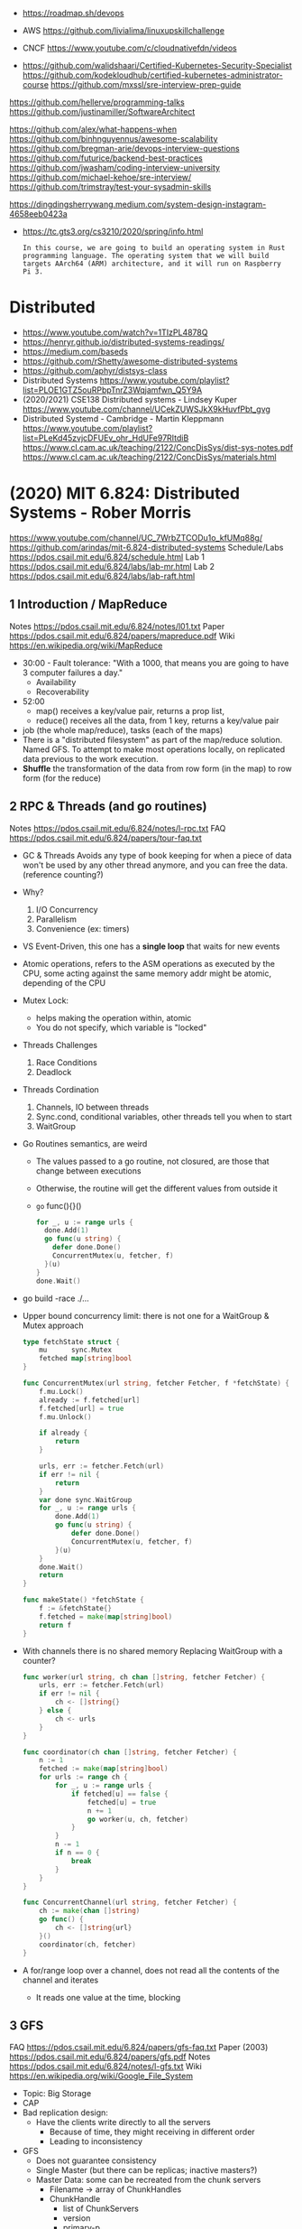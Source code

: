 - https://roadmap.sh/devops

- AWS https://github.com/livialima/linuxupskillchallenge

- CNCF https://www.youtube.com/c/cloudnativefdn/videos

- https://github.com/walidshaari/Certified-Kubernetes-Security-Specialist
  https://github.com/kodekloudhub/certified-kubernetes-administrator-course
  https://github.com/mxssl/sre-interview-prep-guide

https://github.com/hellerve/programming-talks
https://github.com/justinamiller/SoftwareArchitect

https://github.com/alex/what-happens-when
https://github.com/binhnguyennus/awesome-scalability
https://github.com/bregman-arie/devops-interview-questions
https://github.com/futurice/backend-best-practices
https://github.com/jwasham/coding-interview-university
https://github.com/michael-kehoe/sre-interview/
https://github.com/trimstray/test-your-sysadmin-skills

https://dingdingsherrywang.medium.com/system-design-instagram-4658eeb0423a
- https://tc.gts3.org/cs3210/2020/spring/info.html
  #+begin_src
  In this course, we are going to build an operating system in Rust
  programming language. The operating system that we will build
  targets AArch64 (ARM) architecture, and it will run on Raspberry
  Pi 3.
  #+end_src
* Distributed
- https://www.youtube.com/watch?v=1TIzPL4878Q
- https://henryr.github.io/distributed-systems-readings/
- https://medium.com/baseds
- https://github.com/rShetty/awesome-distributed-systems
- https://github.com/aphyr/distsys-class
- Distributed Systems
  https://www.youtube.com/playlist?list=PLOE1GTZ5ouRPbpTnrZ3Wqjamfwn_Q5Y9A
- (2020/2021) CSE138 Distributed systems - Lindsey Kuper
  https://www.youtube.com/channel/UCekZUWSJkX9kHuvfPbt_gvg
- Distributed Systemd - Cambridge - Martin Kleppmann
  https://www.youtube.com/playlist?list=PLeKd45zvjcDFUEv_ohr_HdUFe97RItdiB
  https://www.cl.cam.ac.uk/teaching/2122/ConcDisSys/dist-sys-notes.pdf
  https://www.cl.cam.ac.uk/teaching/2122/ConcDisSys/materials.html
* (2020) MIT 6.824: Distributed Systems - Rober Morris
  https://www.youtube.com/channel/UC_7WrbZTCODu1o_kfUMq88g/
  https://github.com/arindas/mit-6.824-distributed-systems
  Schedule/Labs https://pdos.csail.mit.edu/6.824/schedule.html
  Lab 1 https://pdos.csail.mit.edu/6.824/labs/lab-mr.html
  Lab 2 https://pdos.csail.mit.edu/6.824/labs/lab-raft.html
** 1 Introduction / MapReduce
   Notes https://pdos.csail.mit.edu/6.824/notes/l01.txt
   Paper https://pdos.csail.mit.edu/6.824/papers/mapreduce.pdf
   Wiki https://en.wikipedia.org/wiki/MapReduce
- 30:00 - Fault tolerance: "With a 1000, that means you are going to have 3 computer failures a day."
  - Availability
  - Recoverability
- 52:00
  - map() receives a key/value pair, returns a prop list,
  - reduce() receives all the data, from 1 key, returns a key/value pair
- job (the whole map/reduce), tasks (each of the maps)
- There is a "distributed filesystem" as part of the map/reduce
  solution. Named GFS.
  To attempt to make most operations locally, on replicated data previous to the work execution.
- *Shuffle* the transformation of the data from row form (in the map) to row form (for the reduce)
** 2 RPC & Threads (and go routines)
Notes https://pdos.csail.mit.edu/6.824/notes/l-rpc.txt
FAQ https://pdos.csail.mit.edu/6.824/papers/tour-faq.txt
- GC & Threads
  Avoids any type of book keeping for when a piece of data won't be used by any other thread anymore,
  and you can free the data. (reference counting?)
- Why?
  1) I/O Concurrency
  2) Parallelism
  3) Convenience (ex: timers)
- VS Event-Driven, this one has a *single loop* that waits for new events
- Atomic operations, refers to the ASM operations as executed by the CPU,
  some acting against the same memory addr might be atomic, depending of the CPU
- Mutex Lock:
  - helps making the operation within, atomic
  - You do not specify, which variable is "locked"
- Threads Challenges
  1) Race Conditions
  2) Deadlock
- Threads Cordination
  1) Channels, IO between threads
  2) Sync.cond, conditional variables, other threads tell you when to start
  3) WaitGroup
- Go Routines semantics, are weird
  - The values passed to a go routine, not closured, are those that change between executions
  - Otherwise, the routine will get the different values from outside it
  - =go= func(){}()
  #+begin_src go
  for _, u := range urls {
    done.Add(1)
    go func(u string) {
      defer done.Done()
      ConcurrentMutex(u, fetcher, f)
    }(u)
  }
  done.Wait()
  #+end_src
- go build -race ./...
- Upper bound concurrency limit: there is not one for a WaitGroup & Mutex approach
  #+NAME: crawler.go
  #+begin_src go
type fetchState struct {
    mu      sync.Mutex
    fetched map[string]bool
}

func ConcurrentMutex(url string, fetcher Fetcher, f *fetchState) {
    f.mu.Lock()
    already := f.fetched[url]
    f.fetched[url] = true
    f.mu.Unlock()

    if already {
        return
    }

    urls, err := fetcher.Fetch(url)
    if err != nil {
        return
    }
    var done sync.WaitGroup
    for _, u := range urls {
        done.Add(1)
        go func(u string) {
            defer done.Done()
            ConcurrentMutex(u, fetcher, f)
        }(u)
    }
    done.Wait()
    return
}

func makeState() *fetchState {
    f := &fetchState{}
    f.fetched = make(map[string]bool)
    return f
}
  #+end_src
- With channels there is no shared memory
  Replacing WaitGroup with a counter?
  #+NAME: crawler.go
  #+begin_src go
func worker(url string, ch chan []string, fetcher Fetcher) {
    urls, err := fetcher.Fetch(url)
    if err != nil {
        ch <- []string{}
    } else {
        ch <- urls
    }
}

func coordinator(ch chan []string, fetcher Fetcher) {
    n := 1
    fetched := make(map[string]bool)
    for urls := range ch {
        for _, u := range urls {
            if fetched[u] == false {
                fetched[u] = true
                n += 1
                go worker(u, ch, fetcher)
            }
        }
        n -= 1
        if n == 0 {
            break
        }
    }
}

func ConcurrentChannel(url string, fetcher Fetcher) {
    ch := make(chan []string)
    go func() {
        ch <- []string{url}
    }()
    coordinator(ch, fetcher)
}
#+end_src
- A for/range loop over a channel, does not read all the contents of the channel and iterates
  - It reads one value at the time, blocking
** 3 GFS
   FAQ https://pdos.csail.mit.edu/6.824/papers/gfs-faq.txt
   Paper (2003) https://pdos.csail.mit.edu/6.824/papers/gfs.pdf
   Notes https://pdos.csail.mit.edu/6.824/notes/l-gfs.txt
   Wiki https://en.wikipedia.org/wiki/Google_File_System
- Topic: Big Storage
- CAP
- Bad replication design:
  - Have the clients write directly to all the servers
    - Because of time, they might receiving in different order
    - Leading to inconsistency
- GFS
  - Does not guarantee consistency
  - Single Master (but there can be replicas; inactive masters?)
  - Master Data: some can be recreated from the chunk servers
    - Filename -> array of ChunkHandles
    - ChunkHandle
      - list of ChunkServers
      - version
      - primary-p
      - lease expiration
    - Log, Checkpoint -> Disk
